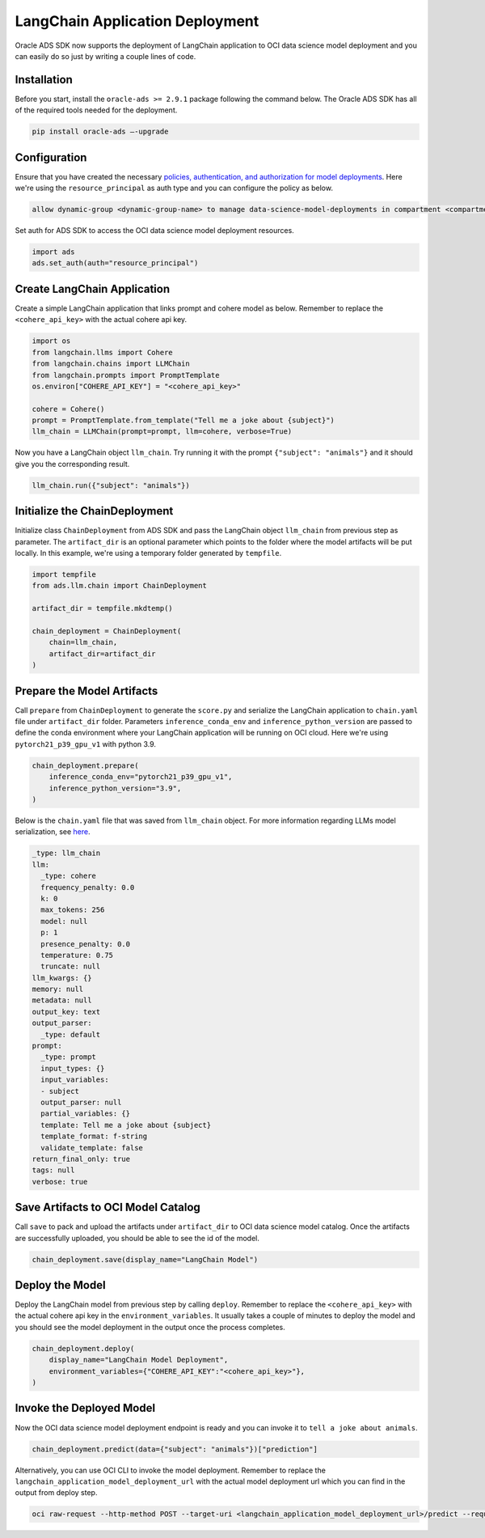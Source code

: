 ################################
LangChain Application Deployment
################################

Oracle ADS SDK now supports the deployment of LangChain application to OCI data science model deployment and you can easily do so just by writing a couple lines of code.

Installation
************

Before you start, install the ``oracle-ads >= 2.9.1`` package following the command below. 
The Oracle ADS SDK has all of the required tools needed for the deployment.

.. code-block:: shell

    pip install oracle-ads —-upgrade

Configuration
*************

Ensure that you have created the necessary `policies, authentication, and authorization for model deployments <https://docs.oracle.com/en-us/iaas/data-science/using/model-dep-policies-auth.htm#model_dep_policies_auth>`_. 
Here we're using the ``resource_principal`` as auth type and you can configure the policy as below.

.. code-block:: shell

    allow dynamic-group <dynamic-group-name> to manage data-science-model-deployments in compartment <compartment-name>

Set auth for ADS SDK to access the OCI data science model deployment resources.

.. code-block:: python3

    import ads
    ads.set_auth(auth="resource_principal")

Create LangChain Application
****************************

Create a simple LangChain application that links prompt and cohere model as below. Remember to replace the ``<cohere_api_key>`` with the actual cohere api key.

.. code-block:: python3

    import os
    from langchain.llms import Cohere
    from langchain.chains import LLMChain
    from langchain.prompts import PromptTemplate
    os.environ["COHERE_API_KEY"] = "<cohere_api_key>"
    
    cohere = Cohere()
    prompt = PromptTemplate.from_template("Tell me a joke about {subject}")
    llm_chain = LLMChain(prompt=prompt, llm=cohere, verbose=True)

Now you have a LangChain object ``llm_chain``. Try running it with the prompt ``{"subject": "animals"}`` and it should give you the corresponding result.

.. code-block:: python3

    llm_chain.run({"subject": "animals"})

Initialize the ChainDeployment
******************************

Initialize class ``ChainDeployment`` from ADS SDK and pass the LangChain object ``llm_chain`` from previous step as parameter.
The ``artifact_dir`` is an optional parameter which points to the folder where the model artifacts will be put locally. 
In this example, we're using a temporary folder generated by ``tempfile``.

.. code-block:: python3

    import tempfile
    from ads.llm.chain import ChainDeployment
    
    artifact_dir = tempfile.mkdtemp()
    
    chain_deployment = ChainDeployment(
        chain=llm_chain,
        artifact_dir=artifact_dir
    )

Prepare the Model Artifacts
***************************

Call ``prepare`` from ``ChainDeployment`` to generate the ``score.py`` and serialize the LangChain application to ``chain.yaml`` file under ``artifact_dir`` folder. 
Parameters ``inference_conda_env`` and ``inference_python_version`` are passed to define the conda environment where your LangChain application will be running on OCI cloud. 
Here we're using ``pytorch21_p39_gpu_v1`` with python 3.9.

.. code-block:: python3

    chain_deployment.prepare(
        inference_conda_env="pytorch21_p39_gpu_v1",
        inference_python_version="3.9",
    )

Below is the ``chain.yaml`` file that was saved from ``llm_chain`` object. For more information regarding LLMs model serialization, see `here <https://python.langchain.com/docs/modules/model_io/llms/llm_serialization>`_.

.. code-block:: YAML
    
    _type: llm_chain
    llm:
      _type: cohere
      frequency_penalty: 0.0
      k: 0
      max_tokens: 256
      model: null
      p: 1
      presence_penalty: 0.0
      temperature: 0.75
      truncate: null
    llm_kwargs: {}
    memory: null
    metadata: null
    output_key: text
    output_parser:
      _type: default
    prompt:
      _type: prompt
      input_types: {}
      input_variables:
      - subject
      output_parser: null
      partial_variables: {}
      template: Tell me a joke about {subject}
      template_format: f-string
      validate_template: false
    return_final_only: true
    tags: null
    verbose: true

Save Artifacts to OCI Model Catalog
***********************************

Call ``save`` to pack and upload the artifacts under ``artifact_dir`` to OCI data science model catalog. Once the artifacts are successfully uploaded, you should be able to see the id of the model.

.. code-block:: python3

    chain_deployment.save(display_name="LangChain Model")

Deploy the Model
****************

Deploy the LangChain model from previous step by calling ``deploy``. Remember to replace the ``<cohere_api_key>`` with the actual cohere api key in the ``environment_variables``. 
It usually takes a couple of minutes to deploy the model and you should see the model deployment in the output once the process completes.

.. code-block:: python3

    chain_deployment.deploy(
        display_name="LangChain Model Deployment",
        environment_variables={"COHERE_API_KEY":"<cohere_api_key>"},
    )

Invoke the Deployed Model
*************************

Now the OCI data science model deployment endpoint is ready and you can invoke it to ``tell a joke about animals``.

.. code-block:: python3

    chain_deployment.predict(data={"subject": "animals"})["prediction"]

Alternatively, you can use OCI CLI to invoke the model deployment. Remember to replace the ``langchain_application_model_deployment_url`` with the actual model deployment url which you can find in the output from deploy step.

.. code-block:: shell

    oci raw-request --http-method POST --target-uri <langchain_application_model_deployment_url>/predict --request-body '{"subject": "animals"}' --auth resource_principal
